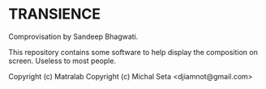 * TRANSIENCE
Comprovisation by Sandeep Bhagwati.

This repository contains some software to help display the composition on screen. Useless to most people.

Copyright (c) Matralab 
Copyright (c) Michal Seta <djiamnot@gmail.com>
